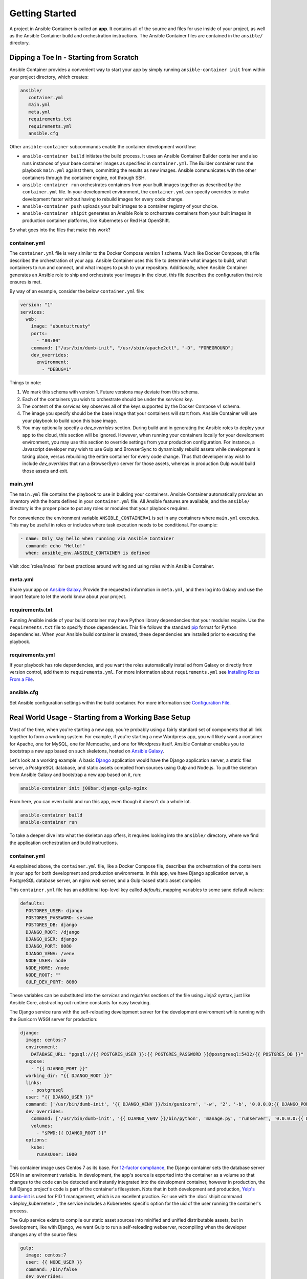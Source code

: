 Getting Started
===============

A project in Ansible Container is called an **app**. It contains all of the source and
files for use inside of your project, as well as the Ansible Container build and orchestration
instructions. The Ansible Container files are contained in the ``ansible/`` directory.


Dipping a Toe In - Starting from Scratch
----------------------------------------

Ansible Container provides a convenient way to start your app by simply running ``ansible-container init`` from within
your project directory, which creates:

.. code-block:: bash

    ansible/
       container.yml
       main.yml
       meta.yml
       requirements.txt
       requirements.yml
       ansible.cfg

Other ``ansible-container`` subcommands enable the container development workflow:

* ``ansible-container build`` initiates the build process. It uses an Ansible Container Builder
  container and also runs instances of your base container images as
  specified in ``container.yml``. The Builder container runs the playbook ``main.yml`` against them,
  committing the results as new images. Ansible communicates with the other containers through the
  container engine, not through SSH.
* ``ansible-container run`` orchestrates containers from your built images together as described
  by the ``container.yml`` file. In your development environment, the ``container.yml``
  can specify overrides to make development faster without having to rebuild images
  for every code change.
* ``ansible-container push`` uploads your built images to a container registry of your choice.
* ``ansible-container shipit`` generates an Ansible Role to orchestrate containers from
  your built images in production container platforms, like Kubernetes or Red Hat OpenShift.

So what goes into the files that make this work?

container.yml
`````````````

The ``container.yml`` file is very similar to the Docker Compose version 1 schema. Much like
Docker Compose, this file describes the orchestration of your app. Ansible Container uses this file to determine
what images to build, what containers to run and connect, and what images to push to your repository. Additionally, when
Ansible Container generates an Ansible role to ship and orchestrate your images in the cloud, this file describes the
configuration that role ensures is met.

By way of an example, consider the below ``container.yml`` file:

.. code-block:: yaml

    version: "1"
    services:
      web:
        image: "ubuntu:trusty"
        ports:
          - "80:80"
        command: ["/usr/bin/dumb-init", "/usr/sbin/apache2ctl", "-D", "FOREGROUND"]
        dev_overrides:
          environment:
            - "DEBUG=1"

Things to note:

1. We mark this schema with version 1. Future versions may deviate from this schema.
2. Each of the containers you wish to orchestrate should be under the `services` key.
3. The content of the `services` key observes all of the keys supported by the
   Docker Compose v1 schema.
4. The image you specify should be the base image that your containers will start from.
   Ansible Container will use your playbook to build upon this base image.
5. You may optionally specify a `dev_overrides` section. During build and in generating
   the Ansible roles to deploy your app to the cloud, this section will be
   ignored. However, when running your containers locally for your development environment,
   you may use this section to override settings from your production configuration. For
   instance, a Javascript developer may wish to use Gulp and BrowserSync to dynamically
   rebuild assets while development is taking place, versus rebuilding the entire container
   for every code change. Thus that developer may wish to include `dev_overrides` that run
   a BrowserSync server for those assets, whereas in production Gulp would build those assets
   and exit.

main.yml
````````

The ``main.yml`` file contains the playbook to use in building your containers. Ansible Container automatically provides an
inventory with the hosts defined in your ``container.yml`` file. All Ansible features are available, and the ``ansible/``
directory is the proper place to put any roles or modules that your playbook requires.

For convenience the environment variable ``ANSIBLE_CONTAINER=1`` is set in any containers where ``main.yml`` executes. This
may be useful in roles or includes where task execution needs to be conditional. For example:

.. code-block:: yaml

  - name: Only say hello when running via Ansible Container
    command: echo "Hello!"
    when: ansible_env.ANSIBLE_CONTAINER is defined

Visit :doc:`roles/index` for best practices around writing and using roles within
Ansible Container.

meta.yml
````````
Share your app on `Ansible Galaxy <https:\\galaxy.ansible.com>`_. Provide the requested information in ``meta.yml``, and
then log into Galaxy and use the import feature to let the world know about your project.

requirements.txt
````````````````
Running Ansible inside of your build container may have Python library dependencies that your modules require. Use
the ``requirements.txt`` file to specify those dependencies. This file follows the standard `pip <https://pip.pypa.io/>`_
format for Python dependencies. When your Ansible build container is created, these dependencies are installed prior
to executing the playbook.

requirements.yml
````````````````
If your playbook has role dependencies, and you want the roles automatically installed from Galaxy or directly from
version control, add them to ``requirements.yml``. For more information about ``requirements.yml`` see
`Installing Roles From a File <http://docs.ansible.com/ansible/galaxy.html#installing-multiple-roles-from-a-file>`_.

ansible.cfg
```````````
Set Ansible configuration settings within the build container. For more information see `Configuration File <http://docs.ansible.com/ansible/intro_configuration.html>`_.

.. _example-project:

Real World Usage - Starting from a Working Base Setup
-----------------------------------------------------

Most of the time, when you're starting a new app, you're probably using a fairly standard set of components
that all link together to form a working system. For example, if you're starting a new Wordpress app, you will
likely want a container for Apache, one for MySQL, one for Memcache, and one for Wordpress itself. Ansible
Container enables you to bootstrap a new app based on such skeletons, hosted on `Ansible Galaxy <http://galaxy.ansible.com/>`_.

Let's look at a working example. A basic `Django <http://djangoproject.com>`_ application would have the Django
application server, a static files server, a PostgreSQL database, and static assets compiled from sources using
Gulp and Node.js. To pull the skeleton from Ansible Galaxy and bootstrap a new app based on it, run:

.. code-block:: bash

  ansible-container init j00bar.django-gulp-nginx

From here, you can even build and run this app, even though it doesn't do a whole lot.

.. code-block:: bash

  ansible-container build
  ansible-container run

To take a deeper dive into what the skeleton app offers, it requires looking into the ``ansible/``
directory, where we find the application orchestration and build instructions.

container.yml
`````````````

As explained above, the ``container.yml`` file, like a Docker Compose file, describes the
orchestration of the containers in your app for both development and production environments. In this
app, we have Django application server, a PostgreSQL database server, an nginx web server, and
a Gulp-based static asset compiler.

This ``container.yml`` file has an additional top-level key called `defaults`, mapping variables to
some sane default values:

.. code-block:: yaml

    defaults:
      POSTGRES_USER: django
      POSTGRES_PASSWORD: sesame
      POSTGRES_DB: django
      DJANGO_ROOT: /django
      DJANGO_USER: django
      DJANGO_PORT: 8080
      DJANGO_VENV: /venv
      NODE_USER: node
      NODE_HOME: /node
      NODE_ROOT: ""
      GULP_DEV_PORT: 8080

These variables can be substituted into the `services` and `registries` sections of the file using
Jinja2 syntax, just like Ansible Core, abstracting out runtime constants for easy tweaking.

The Django service runs with the self-reloading development server for the development environment
while running with the Gunicorn WSGI server for production:

.. code-block:: yaml

      django:
        image: centos:7
        environment:
          DATABASE_URL: "pgsql://{{ POSTGRES_USER }}:{{ POSTGRES_PASSWORD }}@postgresql:5432/{{ POSTGRES_DB }}"
        expose:
          - "{{ DJANGO_PORT }}"
        working_dir: "{{ DJANGO_ROOT }}"
        links:
          - postgresql
        user: "{{ DJANGO_USER }}"
        command: ['/usr/bin/dumb-init', '{{ DJANGO_VENV }}/bin/gunicorn', '-w', '2', '-b', '0.0.0.0:{{ DJANGO_PORT }}', 'example.wsgi:application']
        dev_overrides:
          command: ['/usr/bin/dumb-init', '{{ DJANGO_VENV }}/bin/python', 'manage.py', 'runserver', '0.0.0.0:{{ DJANGO_PORT }}']
          volumes:
            - "$PWD:{{ DJANGO_ROOT }}"
        options:
          kube:
            runAsUser: 1000

This container image uses Centos 7 as its base. For `12-factor compliance <https://12factor.net/config>`_, the
Django container sets the database server DSN in an environment variable. In development, the app's source is
exported into the container as a volume so that changes to the code can be detected and instantly integrated into
the development container, however in production, the full Django project's code is part of the container's
filesystem. Note that in both development and production, `Yelp's dumb-init <https://github.com/Yelp/dumb-init>`_ is
used for PID 1 management, which is an excellent practice. For use with the :doc:`shipit command <deploy_kubernetes>`,
the service includes a Kubernetes specific option for the uid of the user running the container's process.

The Gulp service exists to compile our static asset sources into minified and unified distributable assets, but
in development, like with Django, we want Gulp to run a self-reloading webserver, recompiling when the developer
changes any of the source files:

.. code-block:: yaml

      gulp:
        image: centos:7
        user: {{ NODE_USER }}
        command: /bin/false
        dev_overrides:
          working_dir: "{{ NODE_HOME }}"
          command: ['/usr/bin/dumb-init', '{{ NODE_ROOT }}/node_modules/.bin/gulp']
          ports:
            - "80:{{ GULP_DEV_PORT }}"
          volumes:
            - "$PWD:{{ NODE_HOME }}"
          links:
            - django
        options:
          kube:
            state: absent

In production, this container doesn't run, so we use ``/bin/false`` as its production command and specify
in its options that we don't even include it when using ``shipit`` to Kubernetes. However we expect that
during development, Gulp will use `BrowserSync <https://www.browsersync.io/>`_ to serve and recompile the
static assets. That server will be expected to proxy web requests to the Django application server in
development as well, so we link the containers to make that possible.

Conversely, the Nginx server runs in production but does not in development orchestration:

.. code-block:: yaml

      nginx:
        image: centos:7
        ports:
          - "80:{{ DJANGO_PORT }}"
        user: 'nginx'
        links:
          - django
        command: ['/usr/bin/dumb-init', 'nginx', '-c', '/etc/nginx/nginx.conf']
        dev_overrides:
          ports: []
          command: '/bin/false'
        options:
          kube:
            runAsUser: 997

In development, Gulp's webserver listens on port 80 and proxies requests to Django, whereas
in production we want Nginx to have that functionality.

Finally, we set up a PostgreSQL database server using a stock image from Docker Hub:

.. code-block:: yaml

  postgresql:
    image: postgres:9.4
    expose:
      - "5432"
    volumes:
      - '/var/lib/postgresql/data'
    environment:
      POSTGRES_USER: "{{ POSTGRES_USER }}"
      POSTGRES_PASSWORD: "{{ POSTGRES_PASSWORD }}"
      POSTGRES_DB: "{{ POSTGRES_DB }}"

You can use distribution base images like CentOS, Ubuntu, or Fedora for the build process
to customize, or you can use pre-built base images from a container registry like Docker Hub
without modification.

main.yml
````````

The PostgreSQL container came from a pre-built image, but Ansible Container needs to build
the other services for use. The ``main.yml`` playbook applies a different Ansible role to
each container:

.. code-block:: yaml

    ---
    - hosts: django
      roles:
        - django-gunicorn
    - hosts: gulp
      roles:
        - gulp-static
    - hosts: nginx
      roles:
        - role: j00bar.nginx-container
          ASSET_PATHS:
            - /tmp/django/static/
            - /tmp/gulp/node/dist/

The first two of these roles come bundled with the app and can be found in the ``ansible/roles/`` directory.
The third one, `j00bar.nginx-container`, is a reference to a role hosted on Ansible Galaxy, and we make that
role a dependency for build in ``requirements.yml``. Because the containers described by the included roles
are so closely tied to the source code in the project, it's appropriate that they're bundled with this app
skeleton whereas the `j00bar.nginx-container` role is independent of the source code in the project, making
it a reusable piece for any number of apps.

Visit :doc:`roles/index` for best practices around writing and using roles within Ansible Container.

ansible-container install
`````````````````````````

As your project evolves and grows, you will likely find the need to bolt on additional services. Fortunately,
Ansible Container comes ready to help.

Let's say that your Django app now needs a `Redis <https://redis.io/>`_ service. You can add on additional
role-derived services to your app from Ansible Galaxy using the ``install`` subcommand.

.. code-block:: bash

   $ ansible-container install j00bar.redis-container

Ansible Container spins up its builder container and goes out to Ansible Galaxy to grab this container-enabled
role. It then makes changes to the three key files in your project's ``ansible/`` directory:

1. The role `j00bar.redis-container` is added to your ``ansible/requirements.yml`` for Ansible Container to grab at
   build-time. The role's content does *not* get added to your project.
2. A new service for ``redis`` is automatically added to your ``ansible/container.yml``, complete with the knobs
   and dials that can be adjusted at container run-time using environment variables. As this container does not have
   any runtime-adjustable configuration, there isn't an ``environment`` key in the service description.
3. A new play for the container is automatically added to your ``ansible/main.yml``, invoking the role. The play
   includes all of the build-time variables for the role and their default values, for convenient tweaking.

.. hint::
   You'll have to manually add the new ``redis`` service to the ``links`` key in your ``django`` service to allow
   the Django container to talk to the Redis container, as well as define an additional environment variable if you
   wish to access the Redis container in a 12-factor compliant way.

Now, you can run:

.. code-block:: bash

   $ ansible-container build

... to recreate your app, and this time, you'll find a newly built Redis container image all ready to go.


